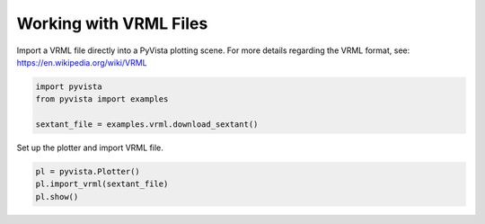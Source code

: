 
.. DO NOT EDIT.
.. THIS FILE WAS AUTOMATICALLY GENERATED BY SPHINX-GALLERY.
.. TO MAKE CHANGES, EDIT THE SOURCE PYTHON FILE:
.. "examples/00-load/load-vrml.py"
.. LINE NUMBERS ARE GIVEN BELOW.

.. only:: html

    .. note::
        :class: sphx-glr-download-link-note

        :ref:`Go to the end <sphx_glr_download_examples_00-load_load-vrml.py>`
        to download the full example code

.. rst-class:: sphx-glr-example-title

.. _sphx_glr_examples_00-load_load-vrml.py:


.. _load_vrml_example:

Working with VRML Files
~~~~~~~~~~~~~~~~~~~~~~~
Import a VRML file directly into a PyVista plotting scene.
For more details regarding the VRML format, see:
https://en.wikipedia.org/wiki/VRML

.. GENERATED FROM PYTHON SOURCE LINES 11-18

.. code-block:: default


    import pyvista
    from pyvista import examples

    sextant_file = examples.vrml.download_sextant()









.. GENERATED FROM PYTHON SOURCE LINES 19-20

Set up the plotter and import VRML file.

.. GENERATED FROM PYTHON SOURCE LINES 20-24

.. code-block:: default


    pl = pyvista.Plotter()
    pl.import_vrml(sextant_file)
    pl.show()







.. tab-set::



   .. tab-item:: Static Scene



            
     .. image-sg:: /examples/00-load/images/sphx_glr_load-vrml_001.png
        :alt: load vrml
        :srcset: /examples/00-load/images/sphx_glr_load-vrml_001.png
        :class: sphx-glr-single-img
     


   .. tab-item:: Interactive Scene



       .. offlineviewer:: /home/runner/work/pyvista-doc-translations/pyvista-doc-translations/pyvista/doc/source/examples/00-load/images/sphx_glr_load-vrml_001.vtksz







.. rst-class:: sphx-glr-timing

   **Total running time of the script:** (0 minutes 0.640 seconds)


.. _sphx_glr_download_examples_00-load_load-vrml.py:

.. only:: html

  .. container:: sphx-glr-footer sphx-glr-footer-example




    .. container:: sphx-glr-download sphx-glr-download-python

      :download:`Download Python source code: load-vrml.py <load-vrml.py>`

    .. container:: sphx-glr-download sphx-glr-download-jupyter

      :download:`Download Jupyter notebook: load-vrml.ipynb <load-vrml.ipynb>`


.. only:: html

 .. rst-class:: sphx-glr-signature

    `Gallery generated by Sphinx-Gallery <https://sphinx-gallery.github.io>`_
